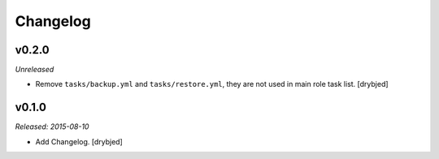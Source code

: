 Changelog
=========

v0.2.0
------

*Unreleased*

- Remove ``tasks/backup.yml`` and ``tasks/restore.yml``, they are not used in
  main role task list. [drybjed]

v0.1.0
------

*Released: 2015-08-10*

- Add Changelog. [drybjed]


